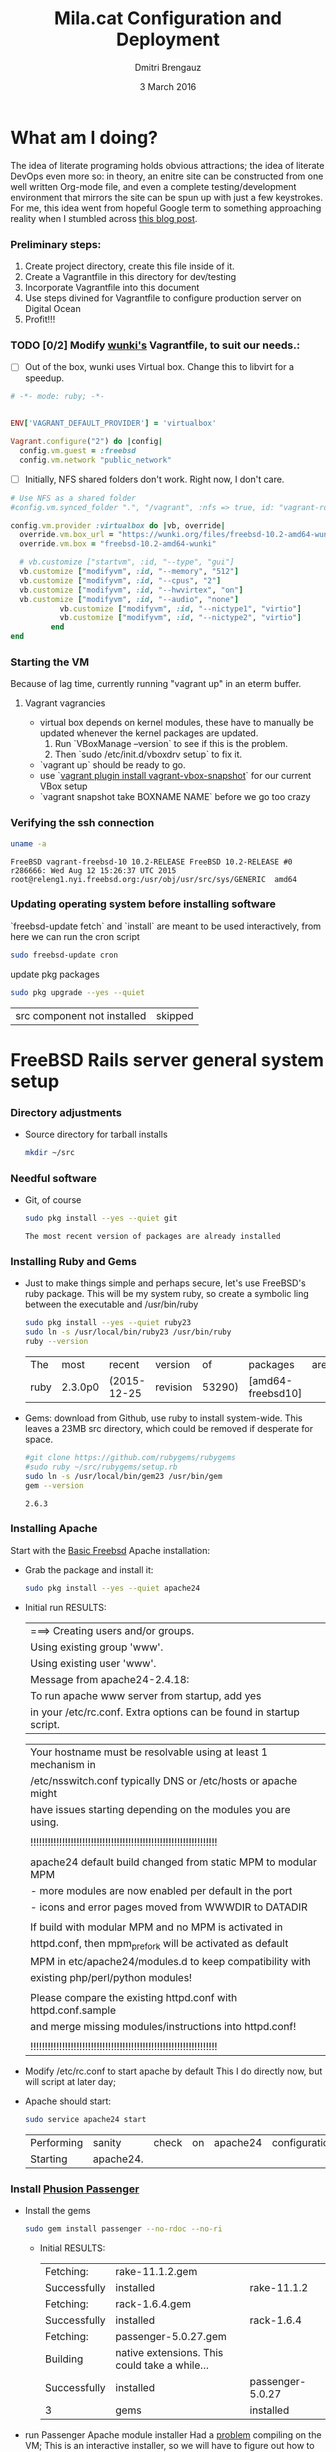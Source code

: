 #+TITLE:  Mila.cat Configuration and Deployment
#+AUTHOR: Dmitri Brengauz
#+EMAIL:  dmitri@momus.net
#+DATE:   3 March 2016
#+TAGS:   freebsd technical
#+DESCRIPTION: Setup for Mila.cat development and deploy

* What am I doing?
  The idea of literate programing holds obvious attractions; the idea
  of literate DevOps even more so: in theory, an enitre site can be
  constructed from one well written Org-mode file, and even a complete
  testing/development environment that mirrors the site can be spun up
  with just a few keystrokes. For me, this idea went from hopeful
  Google term to something approaching reality when I stumbled across
  [[http://www.howardism.org/Technical/Emacs/literate-devops.html][this blog post]].
*** Preliminary steps:
    1. Create project directory, create this file inside of it.
    2. Create a Vagrantfile in this directory for dev/testing
    3. Incorporate Vagrantfile into this document
    4. Use steps divined for Vagrantfile to configure production
       server on Digital Ocean
    6. Profit!!!

*** TODO [0/2] Modify [[https://github.com/wunki/vagrant-freebsd/blob/master/Vagrantfile][wunki's]] Vagrantfile, to suit our needs.:

     - [ ] Out of the box, wunki uses Virtual box. Change this to libvirt for a speedup.
     #+BEGIN_SRC ruby :tangle Vagrantfile
       # -*- mode: ruby; -*-

       
       ENV['VAGRANT_DEFAULT_PROVIDER'] = 'virtualbox'

       Vagrant.configure("2") do |config|
         config.vm.guest = :freebsd
         config.vm.network "public_network"
     #+END_SRC
     
     - [ ] Initially, NFS shared folders don't work. Right now, I don't care.
       
     #+BEGIN_SRC ruby :tangle Vagrantfile
       # Use NFS as a shared folder
       #config.vm.synced_folder ".", "/vagrant", :nfs => true, id: "vagrant-root"

       config.vm.provider :virtualbox do |vb, override|
         override.vm.box_url = "https://wunki.org/files/freebsd-10.2-amd64-wunki.box"
         override.vm.box = "freebsd-10.2-amd64-wunki"

         # vb.customize ["startvm", :id, "--type", "gui"]
         vb.customize ["modifyvm", :id, "--memory", "512"]
         vb.customize ["modifyvm", :id, "--cpus", "2"]
         vb.customize ["modifyvm", :id, "--hwvirtex", "on"]
         vb.customize ["modifyvm", :id, "--audio", "none"]
                  vb.customize ["modifyvm", :id, "--nictype1", "virtio"]
                  vb.customize ["modifyvm", :id, "--nictype2", "virtio"]
                end
       end
     #+END_SRC

*** Starting the VM
    Because of lag time, currently running "vagrant up" in an eterm buffer.

***** Vagrant vagrancies
     - virtual box depends on kernel modules, these have to manually
       be updated whenever the kernel packages are updated.
       1. Run `VBoxManage --version` to see if this is the problem.
       2. Then `sudo /etc/init.d/vboxdrv setup` to fix it.
     - `vagrant up` should be ready to go.
     - use `[[https://github.com/dergachev/vagrant-vbox-snapshot][vagrant plugin install vagrant-vbox-snapshot]]` for our
       current VBox setup
     - `vagrant snapshot take BOXNAME  NAME` before we go too crazy
        

*** Verifying the ssh connection
     #+BEGIN_SRC sh :dir /ssh:MilaVM:~
     uname -a
     #+END_SRC

     #+RESULTS:
     : FreeBSD vagrant-freebsd-10 10.2-RELEASE FreeBSD 10.2-RELEASE #0 r286666: Wed Aug 12 15:26:37 UTC 2015     root@releng1.nyi.freebsd.org:/usr/obj/usr/src/sys/GENERIC  amd64

*** Updating operating system before installing software
    `freebsd-update fetch` and `install` are meant to be used
    interactively, from here we can run the cron script
    #+BEGIN_SRC sh :dir /ssh:MilaVM:~
      sudo freebsd-update cron
    #+END_SRC
    update pkg packages
    #+BEGIN_SRC sh :dir /ssh:MilaVM:~
     sudo pkg upgrade --yes --quiet
    #+END_SRC

    #+RESULTS:
    | src component not installed                      | skipped |

* FreeBSD Rails server general system setup

*** Directory adjustments
    - Source directory for tarball installs
      #+BEGIN_SRC sh :dir /ssh:MilaVM:~
        mkdir ~/src
      #+END_SRC

*** Needful software
    - Git, of course
      #+BEGIN_SRC sh :dir /ssh:MilaVM:~
      sudo pkg install --yes --quiet git
      #+END_SRC

      #+RESULTS:
      : The most recent version of packages are already installed

   

*** Installing Ruby and Gems
    - Just to make things simple and perhaps secure, let's use FreeBSD's
      ruby package.  This will be my system ruby, so create a symbolic ling between
      the executable and /usr/bin/ruby
 
      #+BEGIN_SRC sh :dir /ssh:MilaVM:~
        sudo pkg install --yes --quiet ruby23
        sudo ln -s /usr/local/bin/ruby23 /usr/bin/ruby
        ruby --version
      #+END_SRC

      #+RESULTS:
      | The  | most    | recent      | version  |     of | packages          | are | already | installed |
      | ruby | 2.3.0p0 | (2015-12-25 | revision | 53290) | [amd64-freebsd10] |     |         |           |

    - Gems: download from Github, use ruby to install system-wide.
      This leaves a 23MB src directory, which could be removed if
      desperate for space.
      #+BEGIN_SRC sh :dir /ssh:MilaVM:~/src
        #git clone https://github.com/rubygems/rubygems
        #sudo ruby ~/src/rubygems/setup.rb
        sudo ln -s /usr/local/bin/gem23 /usr/bin/gem
        gem --version
      #+END_SRC

      #+RESULTS:
      : 2.6.3





*** Installing Apache
    Start with the [[https://www.freebsd.org/doc/handbook/network-apache.html][Basic Freebsd]] Apache installation:
    - Grab the package and install it:
      #+BEGIN_SRC sh :dir /ssh:MilaVM:~
        sudo pkg install --yes --quiet apache24 
      #+END_SRC

    - Initial run RESULTS:
      | ===>  Creating users and/or groups.
      | Using existing group 'www'.
      | Using existing user 'www'.
      | Message from apache24-2.4.18:
      | To run apache www server from startup, add yes
      | in your /etc/rc.conf. Extra options can be found in startup script.

      | Your hostname must be resolvable using at least 1 mechanism in    |
      | /etc/nsswitch.conf typically DNS or /etc/hosts or apache might    |
      | have issues starting depending on the modules you are using.      |
      |                                                                   |
      | !!!!!!!!!!!!!!!!!!!!!!!!!!!!!!!!!!!!!!!!!!!!!!!!!!!!!!!!!!!!!!!!! |
      |                                                                   |
      | apache24 default build changed from static MPM to modular MPM     |
      | - more modules are now enabled per default in the port            | 
      | - icons and error pages moved from WWWDIR to DATADIR              |
      |                                                                   |
      | If build with modular MPM and no MPM is  activated in             |
      | httpd.conf, then mpm_prefork will be activated as default         |
      | MPM in etc/apache24/modules.d to keep compatibility with          |
      | existing php/perl/python modules! |         |    |           |    |
      |                                                                   |
      | Please compare the existing httpd.conf with httpd.conf.sample     |
      | and merge missing modules/instructions into httpd.conf!           |
      |                                                                   |
      | !!!!!!!!!!!!!!!!!!!!!!!!!!!!!!!!!!!!!!!!!!!!!!!!!!!!!!!!!!!!!!!!! |

    - Modify /etc/rc.conf to start apache by default
      This I do directly now, but will script at later day;

    - Apache should start:
      #+BEGIN_SRC sh :dir /ssh:MilaVM:~
      sudo service apache24 start
      #+END_SRC

      #+RESULTS:
      | Performing | sanity    | check | on | apache24 | configuration: |
      | Starting   | apache24. |       |    |          |                |

      
*** Install [[https://www.phusionpassenger.com/library/walkthroughs/deploy/ruby/ownserver/apache/oss/rubygems_norvm/install_passenger.html][Phusion Passenger]]
    - Install the gems
      #+BEGIN_SRC sh :dir /ssh:MilaVM:~
      sudo gem install passenger --no-rdoc --no-ri
      #+END_SRC

      - Initial  RESULTS:
        | Fetching:    | rake-11.1.2.gem                               |                  |
        | Successfully | installed                                     | rake-11.1.2      |
        | Fetching:    | rack-1.6.4.gem                                |                  |
        | Successfully | installed                                     | rack-1.6.4       |
        | Fetching:    | passenger-5.0.27.gem                          |                  |
        | Building     | native extensions. This could take a while... |                  |
        | Successfully | installed                                     | passenger-5.0.27 |
        | 3            | gems                                          | installed        |

    - run Passenger Apache module installer
      Had a [[https://github.com/phusion/passenger/issues/1586][problem]] compiling on the VM; 
      This is an interactive installer, so we will have to figure out
      how to automate this later
      #+ sh :dir /ssh:MilaVM:~
      sudo passenger-install-apache2-module
      #+END_SRC
      
      #+RESULTS:
      Please edit your Apache configuration file, and add these lines:
      
        LoadModule passenger_module /usr/local/lib/ruby/gems/2.3/gems/passenger-5.0.27/buildout/apache2/mod_passenger.so
       <IfModule mod_passenger.c>
       PassengerRoot /usr/local/lib/ruby/gems/2.3/gems/passenger-5.0.27
       PassengerDefaultRuby /usr/local/bin/ruby23
       </IfModule>
    
      After you restart Apache, you are ready to deploy any number of web
      applications on Apache, with a minimum amount of configuration!
    

       Checking whether the Passenger module is correctly configured in Apache... (!)
      
      You did not specify 'LoadModule passenger_module' in any of your Apache
      configuration files. Please paste the configuration snippet that this
      installer printed earlier, into one of your Apache configuration files, such
      as /usr/local/etc/apache24/httpd.conf.


   Detected 0 error(s), 1 warning(s)

   To learn how to deploy a web app on Passenger, please follow the deployment
   guide:

   https://www.phusionpassenger.com/library/deploy/apache/deploy/

   Enjoy Phusion Passenger, a product of Phusion (www.phusion.nl) :-)
   https://www.phusionpassenger.com



* Wrong Turns
*** Rbenv later? 
    Because of this [[https://www.ixsystems.com/blog/freebsd-on-rails/][iX Systems Article]] I decided on rbenv to install
    ruby.

    #+BEGIN_SRC sh :dir /ssh:MilaVM:~
    sudo pkg install --yes  --quiet devel/rbenv
    #+END_SRC

    - Install the [[https://github.com/rbenv/ruby-build#readme][ruby-build]] plugin to ease install of rubies.
      #+BEGIN_SRC sh :dir /ssh:MilaVM:~
        git clone https://github.com/rbenv/ruby-build.git ~/.rbenv/plugins/ruby-build
      #+END_SRC
    - Using ruby-build, fetch and install the proper ruby:
      #+BEGIN_SRC sh :dir /ssh:MilaVM:~
      
      #+END_SRC


    #+RESULTS:

    
  

